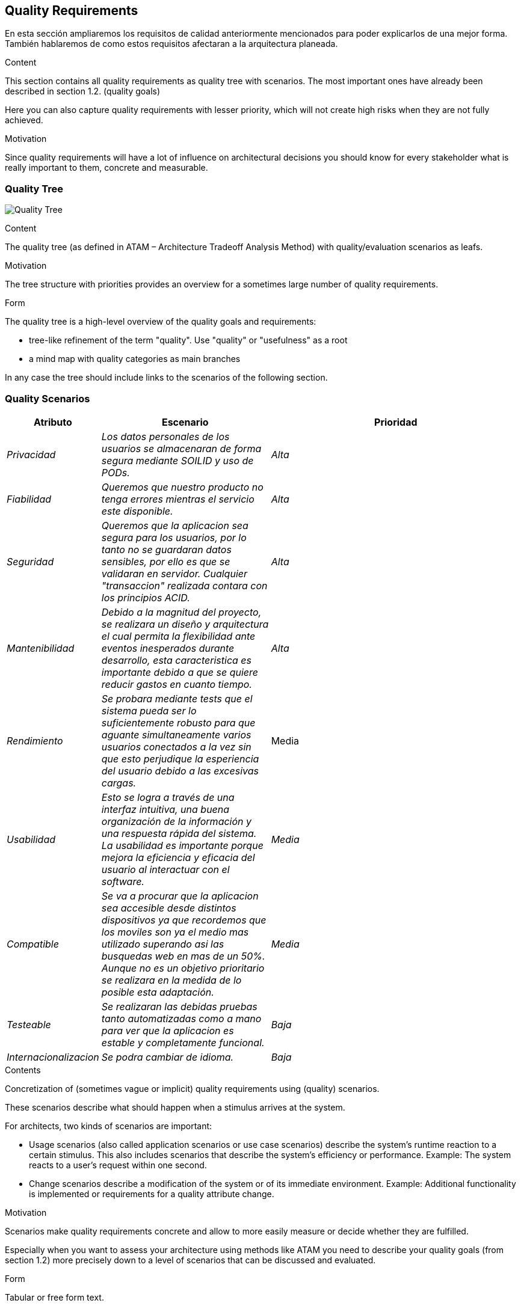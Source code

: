 [[section-quality-scenarios]]
== Quality Requirements
En esta sección ampliaremos los requisitos de calidad anteriormente mencionados para poder explicarlos de una mejor forma.
También hablaremos de como estos requisitos afectaran a la arquitectura planeada.

[role="arc42help"]
****

.Content
This section contains all quality requirements as quality tree with scenarios. The most important ones have already been described in section 1.2. (quality goals)

Here you can also capture quality requirements with lesser priority,
which will not create high risks when they are not fully achieved.

.Motivation
Since quality requirements will have a lot of influence on architectural
decisions you should know for every stakeholder what is really important to them,
concrete and measurable.
****

=== Quality Tree

image:arbol.png["Quality Tree"]

[role="arc42help"]
****
.Content
The quality tree (as defined in ATAM – Architecture Tradeoff Analysis Method) with quality/evaluation scenarios as leafs.

.Motivation
The tree structure with priorities provides an overview for a sometimes large number of quality requirements.

.Form
The quality tree is a high-level overview of the quality goals and requirements:

* tree-like refinement of the term "quality". Use "quality" or "usefulness" as a root
* a mind map with quality categories as main branches

In any case the tree should include links to the scenarios of the following section.
****

=== Quality Scenarios

[options="header",cols="1,2,3"]
|===
|Atributo|Escenario|Prioridad
| _Privacidad_ | _Los datos personales de los usuarios se almacenaran de forma segura mediante SOILID y uso de PODs._ | _Alta_
| _Fiabilidad_ | _Queremos que nuestro producto no tenga errores mientras el servicio este disponible._ | _Alta_
| _Seguridad_ | _Queremos que la aplicacion sea segura para los usuarios, por lo tanto no se guardaran datos sensibles, por ello es que se validaran en servidor. Cualquier "transaccion" realizada contara con los principios ACID._ | _Alta_
| _Mantenibilidad_ | _Debido a la magnitud del proyecto, se realizara un diseño y arquitectura el cual permita la flexibilidad ante eventos inesperados 
durante desarrollo, esta caracteristica es importante debido a que se quiere reducir gastos en cuanto tiempo._ | _Alta_
| _Rendimiento_ | _Se probara mediante tests que el sistema pueda ser lo suficientemente robusto para que aguante simultaneamente varios usuarios conectados a la vez
sin que esto perjudique la esperiencia del usuario debido a las excesivas cargas._ | Media
| _Usabilidad_ |_Esto se logra a través de una interfaz intuitiva, una buena organización de la información y una respuesta rápida del sistema. La usabilidad es importante porque mejora la eficiencia y eficacia del usuario al interactuar con el software._ | _Media_
| _Compatible_ | _Se va a procurar que la aplicacion sea accesible desde distintos dispositivos ya que recordemos que los moviles son ya el medio mas utilizado superando asi las busquedas web en mas de un 50%. Aunque no es un objetivo prioritario se realizara en la medida de lo posible esta adaptación._ | _Media_
| _Testeable_ | _Se realizaran las debidas pruebas tanto automatizadas como a mano para ver que la aplicacion es estable y completamente funcional._ | _Baja_
| _Internacionalizacion_ | _Se podra cambiar de idioma._ | _Baja_
|===

[role="arc42help"]
****
.Contents
Concretization of (sometimes vague or implicit) quality requirements using (quality) scenarios.

These scenarios describe what should happen when a stimulus arrives at the system.

For architects, two kinds of scenarios are important:

* Usage scenarios (also called application scenarios or use case scenarios) describe the system’s runtime reaction to a certain stimulus. This also includes scenarios that describe the system’s efficiency or performance. Example: The system reacts to a user’s request within one second.
* Change scenarios describe a modification of the system or of its immediate environment. Example: Additional functionality is implemented or requirements for a quality attribute change.

.Motivation
Scenarios make quality requirements concrete and allow to
more easily measure or decide whether they are fulfilled.

Especially when you want to assess your architecture using methods like
ATAM you need to describe your quality goals (from section 1.2)
more precisely down to a level of scenarios that can be discussed and evaluated.

.Form
Tabular or free form text.
****
